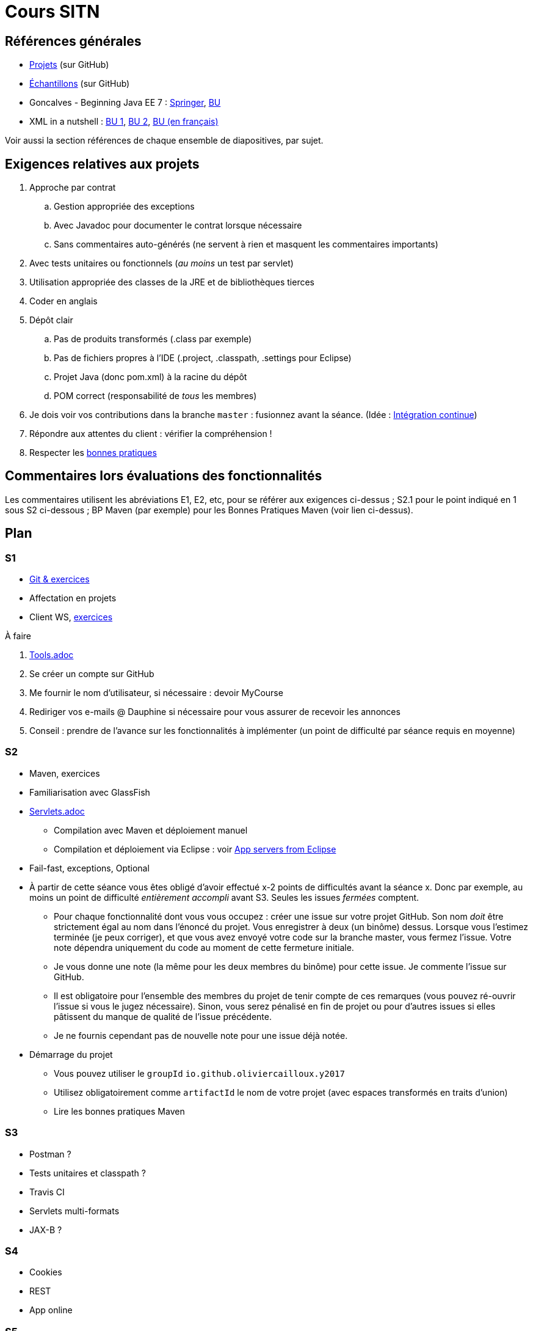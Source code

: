 = Cours SITN

== Références générales
* https://github.com/oliviercailloux/projets/tree/master/EE[Projets] (sur GitHub)
* https://github.com/oliviercailloux/samples[Échantillons] (sur GitHub)
* Goncalves - Beginning Java EE 7 : http://doi.org/10.1007/978-1-4302-4627-5[Springer], https://proxy.bu.dauphine.fr/http/doi.org/10.1007/978-1-4302-4627-5[BU] 
* XML in a nutshell : https://portail.bu.dauphine.fr/bibliodata.html?record_id=ALEPH000026526&rtype=book[BU 1], https://portail.bu.dauphine.fr/bibliodata.html?record_id=ALEPH000013764&rtype=book[BU 2], https://portail.bu.dauphine.fr/bibliodata.html?record_id=ALEPH000035938&rtype=book[BU (en français)]

Voir aussi la section références de chaque ensemble de diapositives, par sujet.

== Exigences relatives aux projets
. Approche par contrat
.. Gestion appropriée des exceptions
.. Avec Javadoc pour documenter le contrat lorsque nécessaire
.. Sans commentaires auto-générés (ne servent à rien et masquent les commentaires importants)
. Avec tests unitaires ou fonctionnels (_au moins_ un test par servlet)
. Utilisation appropriée des classes de la JRE et de bibliothèques tierces
. Coder en anglais
. Dépôt clair
.. Pas de produits transformés (.class par exemple)
.. Pas de fichiers propres à l’IDE (.project, .classpath, .settings pour Eclipse)
.. Projet Java (donc pom.xml) à la racine du dépôt
.. POM correct (responsabilité de _tous_ les membres)
. Je dois voir vos contributions dans la branche `master` : fusionnez avant la séance. (Idée : https://fr.wikipedia.org/wiki/Int%C3%A9gration_continue[Intégration continue])
. Répondre aux attentes du client : vérifier la compréhension !
. Respecter les https://github.com/oliviercailloux/java-course/tree/master/Best%20practices[bonnes pratiques]

== Commentaires lors évaluations des fonctionnalités
Les commentaires utilisent les abréviations E1, E2, etc, pour se référer aux exigences ci-dessus ; S2.1 pour le point indiqué en 1 sous S2 ci-dessous ; BP Maven (par exemple) pour les Bonnes Pratiques Maven (voir lien ci-dessus).

== Plan
=== S1
* https://github.com/oliviercailloux/java-course/tree/master/Git[Git & exercices]
* Affectation en projets
* Client WS, https://github.com/oliviercailloux/java-course/tree/master/Rest%20client%20Ex.adoc[exercices]

À faire

. https://github.com/oliviercailloux/java-course/tree/master/Tools.adoc[Tools.adoc]
. Se créer un compte sur GitHub
. Me fournir le nom d’utilisateur, si nécessaire : devoir MyCourse
. Rediriger vos e-mails @ Dauphine si nécessaire pour vous assurer de recevoir les annonces
. Conseil : prendre de l’avance sur les fonctionnalités à implémenter (un point de difficulté par séance requis en moyenne)

=== S2
// exercices Maven
** Maven, exercices
** Familiarisation avec GlassFish
** https://github.com/oliviercailloux/java-course/tree/master/Servlets.adoc[Servlets.adoc]
*** Compilation avec Maven et déploiement manuel
*** Compilation et déploiement via Eclipse : voir https://github.com/oliviercailloux/java-course/tree/master/App%20servers%20from%20Eclipse.adoc[App servers from Eclipse]
** Fail-fast, exceptions, Optional
** À partir de cette séance vous êtes obligé d’avoir effectué x-2 points de difficultés avant la séance x. Donc par exemple, au moins un point de difficulté _entièrement accompli_ avant S3. Seules les issues _fermées_ comptent.
*** Pour chaque fonctionnalité dont vous vous occupez : créer une issue sur votre projet GitHub. Son nom _doit_ être strictement égal au nom dans l’énoncé du projet. Vous enregistrer à deux (un binôme) dessus. Lorsque vous l’estimez terminée (je peux corriger), et que vous avez envoyé votre code sur la branche master, vous fermez l’issue. Votre note dépendra uniquement du code au moment de cette fermeture initiale.
*** Je vous donne une note (la même pour les deux membres du binôme) pour cette issue. Je commente l’issue sur GitHub.
*** Il est obligatoire pour l’ensemble des membres du projet de tenir compte de ces remarques (vous pouvez ré-ouvrir l’issue si vous le jugez nécessaire). Sinon, vous serez pénalisé en fin de projet ou pour d’autres issues si elles pâtissent du manque de qualité de l’issue précédente.
*** Je ne fournis cependant pas de nouvelle note pour une issue déjà notée.
** Démarrage du projet
*** Vous pouvez utiliser le `groupId` `io.github.oliviercailloux.y2017`
*** Utilisez obligatoirement comme `artifactId` le nom de votre projet (avec espaces transformés en traits d’union)
*** Lire les bonnes pratiques Maven

=== S3
** Postman ?
** Tests unitaires et classpath ?
** Travis CI
** Servlets multi-formats
** JAX-B ?

=== S4
** Cookies
** REST
** App online

=== S5
** ORM exercices niveau serveur

=== S6
** Suite ORM
** SOAP ?

=== S7
** Message beans ?

=== S8
** Présentation des projets
** Votes


